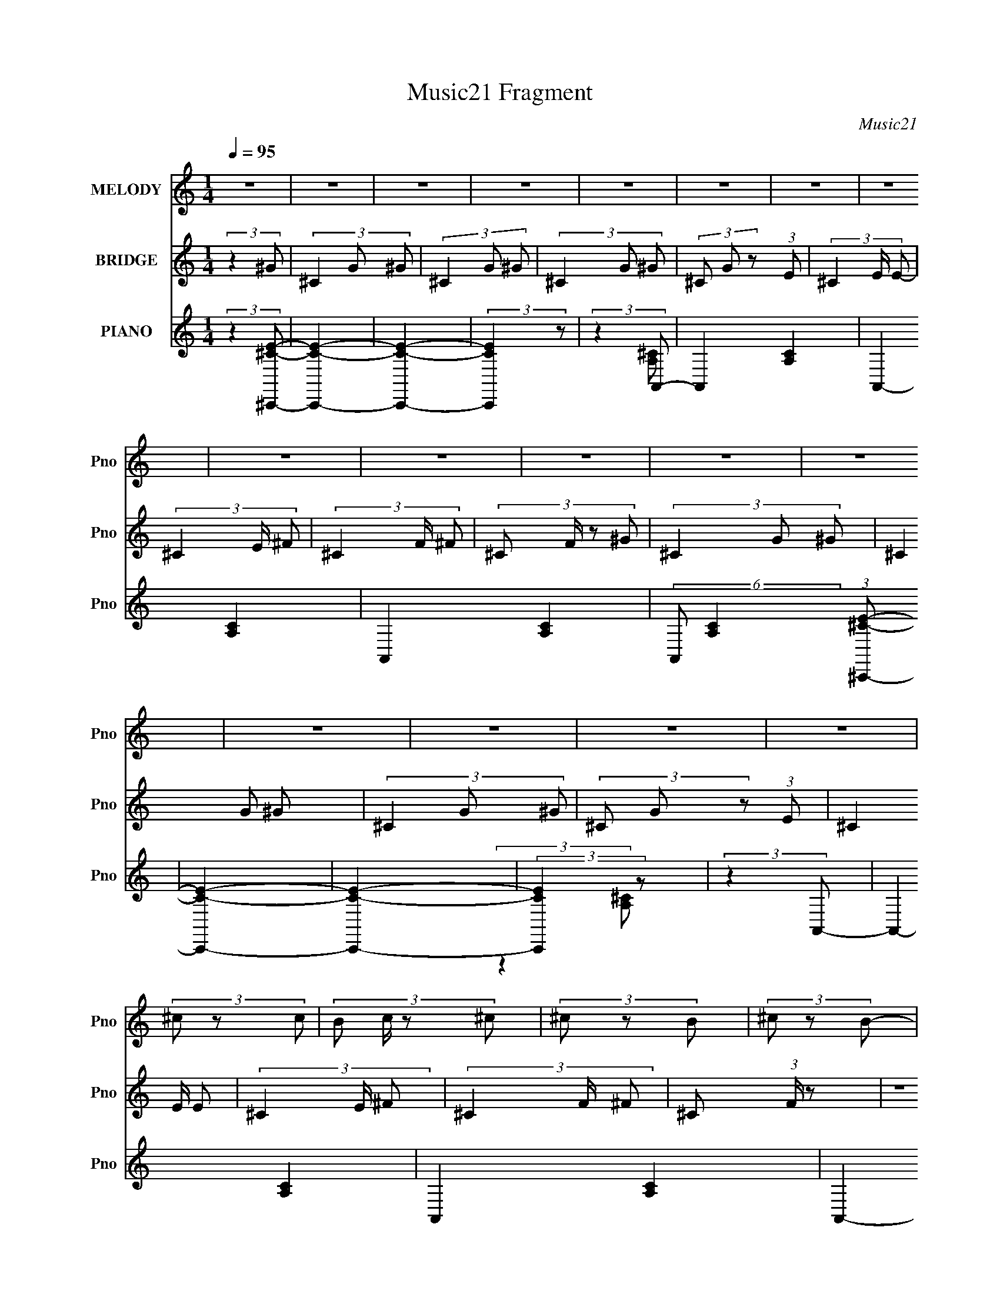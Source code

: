 X:1
T:Music21 Fragment
C:Music21
%%score ( 1 2 ) ( 3 4 ) ( 5 6 7 8 )
L:1/8
Q:1/4=95
M:1/4
I:linebreak $
K:none
V:1 treble nm="MELODY" snm="Pno"
V:2 treble 
L:1/4
V:3 treble nm="BRIDGE" snm="Pno"
V:4 treble 
L:1/4
V:5 treble nm="PIANO" snm="Pno"
V:6 treble 
V:7 treble 
L:1/4
V:8 treble 
L:1/4
V:1
 z2 | z2 | z2 | z2 | z2 | z2 | z2 | z2 | z2 | z2 | z2 | z2 | z2 | z2 | z2 | z2 | z2 | (3^c z c- | %18
 (3:2:4B c/ z ^c | (3^c z B | (3^c z B- | B2- | B2- | (3:2:2B2 z | z2 | (3^c z c | (3^c z e | %27
 (3_e z ^c | (3B z ^G- | G2- | G2- | G2 | z2 | (3^f z f- | (3fB^f | (3^f z B | (3^c z e | ^c2- | %38
 c2 | z2 | z2 | (3^f z f | (3B z B | (3^G z B | ^c2- | c2- | c3/2 z/ | z2 | z2 | (3^c z c- | %50
 (3cB^c | (3^c z B | (3^c z B- | B2- | B2 | z2 | z2 | (3^c z c | (3^c z e | (3_e z ^c | (3B z ^G- | %61
 G2- | G2- | G2 | z2 | (3^f z f | (3B z ^f | (3^f z B | (3^c z ^g | (3e z ^c | (3e z ^c- | c2- | %72
 (3:2:2c2 z | (3^f z f | (3B z B | (3^G z B | ^c2- | c2- | c2- | c/ z3/2 | z2 | (3e z ^f | %82
 (3:2:2e z _e/ (3:2:1z/4 | (3_e^cB | ^c2- | c2- | c2- | c2- | c/ z3/2 | (3e z ^f | (3e z [_e=e] | %91
 (3_e^cB | ^G2- | G2- | G2- | G2- | G/ z3/2 | (3^GAB- | (3:2:4^c B/ z _e | (3_e^cB | A2- | %101
 (3:2:2A z2 | z2 | (3:2:2z2 ^c | (3e z _e | B3/2 z/ | A3/2 z/ | (3^G z ^F | (3A z ^G- | G2- | G2- | %111
 (12:11:2G2 z/4 | z2 | (3e z ^f | (3e z e | (3_e^cB | ^c2- | c2- | c2- | c2- | c/ z3/2 | (3e z ^f | %122
 (3e z e | (3_e^cB | ^G2- | G2- | G2- | G2- | G/ z3/2 | (3^GAB- | (3:2:4^c B/ z _e | (3_e^cB | %132
 A2- | A/ z3/2 | z2 | (3^C z ^c | (3BA^G- | G2- | G2- | (3:2:2G2 z | (3A z ^F- | F2- | F2- | F2- | %144
 (3:2:2F2 z | z2 | z2 | z2 | z2 | z2 | z2 | z2 | z2 | z2 | z2 | z2 | z2 | z2 | z2 | z2 | z2 | z2 | %162
 z2 | z2 | z2 | z2 | z2 | z2 | z2 | z2 | z2 | z2 | z2 | z2 | z2 | z2 | z2 | (3e z e- | %178
 (3:2:4e e/ z e | (3e z _e | (3^c z B- | B2- | B2 | z2 | z2 | (3e z e | (3e z ^f | (3e z _e | %188
 (3B z ^G- | G2- | G2- | G2 | z2 | (3^f z f | (3B z ^f | (3^f z B | (3^c z ^g | (3e z ^c | %198
 (3e z ^c- | c2- | (3:2:2c2 z | (3^f z f | (3B z B | (3^G z B | ^c2- | c2- | c2- | c/ z3/2 | z2 | %209
 (3e z ^f | (3e z e | (3_e^cB | ^c2- | c2- | c2- | c2- | c/ z3/2 | (3e z ^f | (3e z e | (3_e^cB | %220
 ^G2- | G2- | G2- | G2- | G/ z3/2 | (3^GAB- | (3:2:4^c B/ z _e | (3_e^cB | A2- | (3:2:2A z2 | z2 | %231
 (3:2:2z2 ^c | (3e z _e | B3/2 z/ | A3/2 z/ | (3^G z ^F | (3A z ^G- | G2- | G2- | (12:11:2G2 z/4 | %240
 z2 | (3e z ^f | (3e z e | (3_e^cB | ^c2- | c2- | c2- | c2- | c/ z3/2 | (3e z ^f | (3e z e | %251
 (3_e^cB | ^G2- | G2- | G2- | G2- | G/ z3/2 | (3^GAB- | (3:2:4^c B/ z _e | (3_e^cB | A2- | %261
 A/ z3/2 | z2 | (3^C z ^c | (3BA^G- | G2- | G2- | (3:2:2G2 z | (3A z ^F- | F2- | F2- | F2- | %272
 (3:2:2F2 z | (3e z e- | (3:2:4e e/ z e | (3e z _e | (3^c z B- | B2- | B2 | z2 | z2 | (3e z e | %282
 (3e z ^f | (3e z _e | (3B z ^G- | G2- | G2- | G2 | z2 | (3^f z f | (3B z ^f | (3^f z B | %292
 (3^c z ^g | (3e z ^c | (3e z ^c- | c2- | (3:2:2c2 z | (3^f z f | (3B z B | (3^G z B | ^c2- | c2- | %302
 c2- | c/ z3/2 | z2 | (3e z e- | (3:2:4e e/ z e | (3e z _e | (3^c z B- | B2- | B2 | z2 | z2 | %313
 (3e z e | (3e z ^f | (3e z _e | (3B z ^G- | G2- | G2- | G2 | z2 | (3^f z f | (3B z ^f | (3^f z B | %324
 (3^c z ^g | (3e z ^c | (3e z ^c- | c2- | (3:2:2c2 z | (3^f z f | (3B z B | (3^G z B | ^c2- | c2- | %334
 c2- | c/ z3/2 | z2 | (3e z e- | (3:2:4e e/ z e | (3e z _e | (3^c z B- | B2- | B2 | z2 | z2 | %345
 (3e z e | (3e z ^f | (3e z _e | (3B z ^G- | G2- | G2- | G2 | z2 | (3^f z f | (3B z ^f | (3^f z B | %356
 (3^c z ^g | (3e z ^c | (3e z ^c- | c2- | (3:2:2c2 z | (3^f z f | (3B z B | (3^G z B | ^c2- | c2- | %366
 c2- | c/ z3/2 | z2 | (3e z e- | (3:2:4e e/ z e | (3e z _e | (3^c z B- | B2- | B2 | z2 | z2 | %377
 (3e z e | (3e z ^f | (3e z _e | (3B z ^G- | G2- | G2- | G2 | z2 | (3^f z f | (3B z ^f | (3^f z B | %388
 (3^c z ^g | (3e z ^c | (3e z ^c- | c2- | (3:2:2c2 z | (3^f z f | (3B z B | (3^G z B | ^c2- | c2- | %398
 c2- | c/ z3/2 |] %400
V:2
 x | x | x | x | x | x | x | x | x | x | x | x | x | x | x | x | x | x | x7/6 | x | x | x | x | x | %24
 x | x | x | x | x | x | x | x | x | x | x | x | x | x | x | x | x | x | x | x | x | x | x | x | %48
 x | x | x | x | x | x | x | x | x | x | x | x | x | x | x | x | x | x | x | x | x | x | x | x | %72
 x | x | x | x | x | x | x | x | x | x | z3/4 e/4 | x | x | x | x | x | x | x | x | x | x | x | x | %95
 x | x | x | z3/4 e/4 x/6 | x | x | x | x | x | x | x | x | x | x | x | x | x | x | x | x | x | x | %117
 x | x | x | x | x | x | x | x | x | x | x | x | x | z3/4 e/4 x/6 | x | x | x | x | x | x | x | x | %139
 x | x | x | x | x | x | x | x | x | x | x | x | x | x | x | x | x | x | x | x | x | x | x | x | %163
 x | x | x | x | x | x | x | x | x | x | x | x | x | x | x | x7/6 | x | x | x | x | x | x | x | x | %187
 x | x | x | x | x | x | x | x | x | x | x | x | x | x | x | x | x | x | x | x | x | x | x | x | %211
 x | x | x | x | x | x | x | x | x | x | x | x | x | x | x | z3/4 e/4 x/6 | x | x | x | x | x | x | %233
 x | x | x | x | x | x | x | x | x | x | x | x | x | x | x | x | x | x | x | x | x | x | x | x | %257
 x | z3/4 e/4 x/6 | x | x | x | x | x | x | x | x | x | x | x | x | x | x | x | x7/6 | x | x | x | %278
 x | x | x | x | x | x | x | x | x | x | x | x | x | x | x | x | x | x | x | x | x | x | x | x | %302
 x | x | x | x | x7/6 | x | x | x | x | x | x | x | x | x | x | x | x | x | x | x | x | x | x | x | %326
 x | x | x | x | x | x | x | x | x | x | x | x | x7/6 | x | x | x | x | x | x | x | x | x | x | x | %350
 x | x | x | x | x | x | x | x | x | x | x | x | x | x | x | x | x | x | x | x | x7/6 | x | x | x | %374
 x | x | x | x | x | x | x | x | x | x | x | x | x | x | x | x | x | x | x | x | x | x | x | x | %398
 x | x |] %400
V:3
 (3:2:2z2 ^G- | (3^C2 G ^G- | (3^C2 G ^G- | (3^C2 G ^G- | (3^C G z (3:2:1E- | (3^C2 E/ E- | %6
 (3^C2 E/ ^F- | (3^C2 F/ ^F- | (3:2:4^C F/ z ^G- | (3^C2 G ^G- | (3^C2 G ^G- | (3^C2 G ^G- | %12
 (3^C G z (3:2:1E- | (3^C2 E/ E- | (3^C2 E/ ^F- | (3^C2 F/ ^F- | ^C (3:2:1F/ z | z2 | z2 | z2 | %20
 (3:2:2z2 ^G- | (3B,2 G ^G- | (3B,2 G ^G- | (3B,2 G ^G- | B, (6:5:1G z | (3:2:2E2 A- | (3E2 A A- | %27
 (3E2 A A- | E (6:5:1A z | (3:2:2E2 ^G- | (3E2 G ^G- | (3E2 G ^G- | (3E2 G2 ^F- | (3B,2 F/ ^F- | %34
 (3B,2 F/ ^F- | (3B,2 F/ ^F- | (3B, F z (3:2:1^G- | (3^C2 G/ ^G- | (3^C2 G ^G- | (3^C2 G ^G- | %40
 (3^C G z (3:2:1^F- | (3B,2 F/ ^F- | (3B,2 F ^F- | (3B,2 F ^F- | (3B, F z (3:2:1^G- | %45
 (3:2:4^C G/ z ^G- | (3^C2 G/ ^G- | (3^C2 G/ ^G- | (3^C G z (3:2:1z | z2 | z2 | z2 | (3:2:2z2 ^G- | %53
 (3B,2 G [^G^g]- | (3[B,b]2 [Gg]/ [^G^g]- | (3:2:1[GgB,]/ (3:2:2B,3/2 ^G- | B, (6:5:2G e z | %57
 (3:2:2E2 A- | (3E2 A A- | (3E2 A A- | E (6:5:1A z | (3:2:2[EB]2 [^G^g]- | (3[E^f]2 [Gg]/ ^G- | %63
 (3[GE] [Eg] [g^G-] | (3:2:2[GEe]2 [f^F-]/ (3:2:1^F/- | (3:2:2B,2 F/ f2- (3:2:1^F- | %66
 (3:2:4B,2 f2 F/ ^F- | (3B,2 F/ ^F- | (3B, F z (3:2:1^G- | (3^C2 G/ ^G- | (3^C2 G ^G- | %71
 (3^C2 G ^G- | (3^C G z (3:2:1^F- | (3B,2 F/ ^F- | (3B,2 F ^F- | (3B,2 F ^F- | (3B, F z (3:2:1^G- | %77
 (3:2:4^C G/ z ^G- | (3^C2 G/ ^G- | (3^C2 G/ ^G- | (3^C G z (3:2:1[B_e]- | (12:11:2[Be]2 z/4 | z2 | %83
 z2 | (3:2:2z2 ^C- | (3A,2 C/ ^C- | (3A,2 C/ ^C- | (3A,2 C ^C- | (3A,2 C _E- | (3B,2 E/ _E- | %90
 (3B,2 E/ _E- | (3B,2 E _E- | (3B,2 E/ E- | (3B,2 E/ E- | (3B,2 E/ E- | (3B,2 E/ E- | (3B,2 E/ E- | %97
 (3^C2 E/ E- | ^C (3:2:1E/ z | (3:2:2^C2 E- | (3^C2 E/ ^F- | (3^C2 F/ ^F- | (3^C2 F ^F- | %103
 (3^C2 F/ ^F- | (3^C2 F _E- | (3B,2 E _E- | (3B,2 E/ _E- | (3B,2 E/ _E- | (3B,2 E/ [B,E] | %109
 (3:2:2[B,E]EB,/ (3:2:1z/4 | (3[B,E][B,E] z/4 [B,E]/ | (3:2:2[B,E][B,E][B,E]/ (3:2:1z/4 | %112
 (3[B,E] z _E- | (3B,2 E/ _E- | (3B,2 E/ _E- | B,3/2 (3:2:1E/ z/ | (3:2:2z2 ^C- | (3A,2 C/ ^C- | %118
 (3A,2 C/ ^C- | (3A,2 C ^C- | (3A,2 C _E- | (3B,2 E/ _E- | (3B,2 E/ _E- | (3B,2 E _E- | %124
 (3B,2 E/ E- | (3B,2 E/ E- | (3B,2 E/ E- | (3B,2 E/ E- | (3B,2 E/ E- | (3^C2 E/ E- | %130
 ^C (3:2:1E/ z | (3:2:2^C2 E- | (3^C2 E/ ^F- | (3^C2 F/ ^F- | (3^C2 F ^F- | (3^C2 F/ ^F- | %136
 (3^C2 F E- | (3B,2 E E- | (3B,2 E/ E- | (3:2:4B, E/ z _E- | (3:2:2E2 [B,_E]- | [B,E]2- | [B,E]2- | %143
 [B,E]2- | (6:5:2[B,E] z2 | e3/2 z/ | (3e z e- | (6:5:2e _e2 | (3^c z B- | B2- | B2- | B2- | %152
 (6:5:2B z2 | (3e z e | (3e z ^f | (3e z _e | (3^c z ^G- | G2- | G2- | G2- | (6:5:2G z2 | %161
 (3^f z f | (3^f z ^g- | (3a2 g/ ^g- | (3^f2 g/ ^g- | g2- | g2- | g2- | (6:5:2g z2 | (3^f z f | %170
 (3^f z a | (3^g z ^f- | ^c'2- (3:2:1f/ | c'2- | c'2- | c'2- | (3:2:2c' z2 | z2 | z2 | z2 | %180
 (3:2:2z2 ^G- | (3B,2 G [^G^g]- | (3[B,b]2 [Gg]/ [^G^g]- | (3:2:1[GgB,]/ (3:2:2B,3/2 ^G- | %184
 B, (6:5:2G e z | (3:2:2E2 A- | (3E2 A A- | (3E2 A A- | E (6:5:1A z | (3:2:2[EB]2 [^G^g]- | %190
 (3[E^f]2 [Gg]/ ^G- | (3[GE] [Eg] [g^G-] | (3:2:2[GEe]2 [f^F-]/ (3:2:1^F/- | %193
 (3:2:2B,2 F/ f2- (3:2:1^F- | (3:2:4B,2 f2 F/ ^F- | (3B,2 F/ ^F- | (3B, F z (3:2:1^G- | %197
 (3^C2 G/ ^G- | (3^C2 G ^G- | (3^C2 G ^G- | (3^C G z (3:2:1^F- | (3B,2 F/ ^F- | (3B,2 F ^F- | %203
 (3B,2 F ^F- | (3B, F z (3:2:1^G- | (3:2:4^C G/ z ^G- | (3^C2 G/ ^G- | (3^C2 G/ ^G- | %208
 (3^C G z (3:2:1[B_e]- | (12:11:2[Be]2 z/4 | z2 | z2 | (3:2:2z2 ^C- | (3A,2 C/ ^C- | %214
 (3[CA,]/ [A,E]3/2 [E^C-]/ (3:2:1^C/- | (3[CA,] [A,G] [G^C-] | (3:2:1[CA,] (3:2:2A, _E- | %217
 (3:2:2B,2 E/ F/ (3:2:1_E- | (3B,2 E/ _E- | (3B,2 E _E- | (3B,2 E/ E- | (3B,2 E/ E- | %222
 (3:2:1[EB,]/ (3:2:2B,3/2 E- | (3:2:2[EB,]/ [B,G]3/2 [E^G]/ (3:2:1z/4 | B, (3:2:2z/ E- | %225
 (3:2:2^C2 E/ G2- (3:2:1E- | (3:2:4^C2 G2 E/ E- | (3^C2 E/ E- | (3^C2 E/ ^F- | (3^C2 F/ ^F- | %230
 (3:2:1[F^CA] (3:2:2[^CA] ^F- | (3:2:4^C2 F/ c [^F^c]- | (3:2:1[Fc^C]/ (3:2:2^C3/2 _E- | %233
 (3:2:2B,2 E B2- (3:2:1_E- | (3:2:1B,2 B2- (3:2:2E/ _E- | (3:2:1B,2 B2- (3:2:2E/ _E- | %236
 (3:2:4B,2 B E/ [B,E] | (3:2:2[B,E]EB,/ (3:2:1z/4 | (3[B,E][B,E] z/4 [B,E]/ | %239
 (3:2:2[B,E][B,E][B,E]/ (3:2:1z/4 | (3[B,E] z _E- | (3B,2 E/ _E- | (3B,2 E/ _E- | %243
 B,3/2 (3:2:1E/ z/ | (3:2:2z2 ^C- | (3A,2 C/ ^C- | (3A,2 C/ ^C- | (3A,2 C ^C- | (3A,2 C _E- | %249
 (3B,2 E/ _E- | (3B,2 E/ _E- | (3B,2 E _E- | (3B,2 E/ E- | (3B,2 E/ E- | (3B,2 E/ E- | %255
 (3B,2 E/ E- | (3B,2 E/ E- | (3^C2 E/ E- | (3^C2 E/ E- | (3^C2 E/ E- | (3^C2 E/ ^F- | %261
 (3^C2 F/ ^F- | (3^C2 F ^F- | (3^C2 F/ ^F- | (3^C2 F _E- | (3B,2 E _E- | (3B,2 E/ _E- | %267
 (3:2:4B, E/ z _E- | (3:2:2E2 [B,_E]- | [B,E]2- | [B,E]2- | [B,E]2- | (6:5:2[B,E] z2 | z2 | z2 | %275
 z2 | (3:2:2z2 ^G- | (3B,2 G [^G^g]- | (3[B,b]2 [Gg]/ [^G^g]- | (3:2:1[GgB,]/ (3:2:2B,3/2 ^G- | %280
 B, (6:5:2G e z | (3:2:2E2 A- | (3E2 A A- | (3E2 A A- | E (6:5:1A z | (3:2:2[EB]2 [^G^g]- | %286
 (3[E^f]2 [Gg]/ ^G- | (3[GE] [Eg] [g^G-] | (3:2:2[GEe]2 [f^F-]/ (3:2:1^F/- | %289
 (3:2:2B,2 F/ f2- (3:2:1^F- | (3:2:4B,2 f2 F/ ^F- | (3B,2 F/ ^F- | (3B, F z (3:2:1^G- | %293
 (3^C2 G/ ^G- | (3^C2 G ^G- | (3^C2 G ^G- | (3^C G z (3:2:1^F- | (3B,2 F/ ^F- | (3B,2 F ^F- | %299
 (3B,2 F ^F- | (3B, F z (3:2:1^G- | (3:2:4^C G/ z ^G- | (3^C2 G/ ^G- | (3^C2 G/ ^G- | %304
 (3^C G z (3:2:1A- | (3E2 A A- | (3E2 A/ A- | (3E2 A A- | (3:2:4E A/ z ^G- | %309
 (3:2:1[GB,] (3:2:2B, [^G^g]- | (3[B,b]2 [Gg]/ [^G^g]- | (3:2:1[GgB,]/ (3:2:2B,3/2 ^G- | %312
 B, (6:5:2G e z | (3:2:2E2 A- | (3E2 A A- | (3E2 A A- | E (6:5:1A z | (3:2:2[EB]2 [^G^g]- | %318
 (3[E^f]2 [Gg]/ ^G- | (3[GE] [Eg] [g^G-] | (3:2:2[GEe]2 [f^F-]/ (3:2:1^F/- | %321
 (3:2:2B,2 F/ f2- (3:2:1^F- | (3:2:4B,2 f2 F/ ^F- | (3B,2 F/ ^F- | (3B, F z (3:2:1^G- | %325
 (3^C2 G/ ^G- | (3^C2 G ^G- | (3^C2 G ^G- | (3^C G z (3:2:1^F- | (3B,2 F/ ^F- | (3B,2 F ^F- | %331
 (3B,2 F ^F- | (3B, F z (3:2:1^G- | (3:2:4^C G/ z ^G- | (3^C2 G/ ^G- | (3^C2 G/ ^G- | %336
 (3^C G z (3:2:1[B_e]- | (12:11:2[Be]2 z/4 | z2 | z2 | (3:2:2z2 [^GB] | %341
 (3:2:2[^GB] z [GB]/ (3:2:1z/4 | (3:2:2[GB]/4 z/ (3:2:2z/4 [^GB] (3:2:1z/4 [GB]/ | %343
 (3[^GB][GB][GB] | (3[^GB][GB][EA]- | [EA]2- | (3:2:2[EA]2 z | z2 | (3:2:2z2 [^GB] | %349
 (3:2:2[^GB] z [GB]/ (3:2:1z/4 | (3:2:2[GB]/4 z/ (3:2:2z/4 [^GB] (3:2:1z/4 [GB]/ | %351
 (3[^GB][GB][GB] | (3[^GB][GB][^FB]- | [FB]2- | (3:2:2[FB]2 z | z2 | (3:2:2z2 ^c | %357
 (3:2:2^c z B/ (3:2:1z/4 | (3^cBc | (3:2:2^c z B/ (3:2:1z/4 | (3^cBB- | B2- | (6:5:2B z2 | z2 | %364
 (3:2:2z2 ^c | (3:2:2^c z B/ (3:2:1z/4 | c/ (3:2:2z/4 e/-e- | %367
 (3:2:1[e^c]/4 (3:2:2^c3/4 z B/ (3:2:1z/4 | c (3:2:2z/ [EA] | (3[EA] z [EA] | (3[EA][EA][EA] | %371
 (3[EA] z [EA]- | (6:5:1[EA] z/ (3:2:1[^GB] | (3:2:2[^GB] z [GB]/ (3:2:1z/4 | %374
 (3:2:2[GB]/4 z/ (3:2:2z/4 [^GB] (3:2:1z/4 [GB]/ | (3[^GB][GB][GB] | (3[^GB][GB][EA]- | [EA]2- | %378
 (3:2:2[EA]2 z | z2 | (3:2:2z2 [^GB] | (3:2:2[^GB] z [GB]/ (3:2:1z/4 | %382
 (3:2:2[GB]/4 z/ (3:2:2z/4 [^GB] (3:2:1z/4 [GB]/ | (3[^GB][GB][GB] | (3[^GB][GB][^FB]- | [FB]2- | %386
 (3:2:2[FB]2 z | z2 | (3:2:2z2 ^c | (3:2:2^c z B/ (3:2:1z/4 | (3^cBc | (3:2:2^c z B/ (3:2:1z/4 | %392
 (3^cBB- | B2- | (6:5:2B z2 | z2 | (3:2:2z2 ^c | (3:2:2^c z B/ (3:2:1z/4 | c/ (3:2:2z/4 e/-e- | %399
 (3:2:1[e^c]/4 (3:2:2^c3/4 z B/ (3:2:1z/4 | c (3:2:2z/ [B_e]- | [Be]2 |] %402
V:4
 x | x4/3 | x4/3 | x4/3 | x4/3 | x7/6 | x7/6 | x7/6 | x7/6 | x4/3 | x4/3 | x4/3 | x4/3 | x7/6 | %14
 x7/6 | x7/6 | x7/6 | x | x | x | x | x4/3 | x4/3 | x4/3 | x17/12 | x | x4/3 | x4/3 | x17/12 | x | %30
 x4/3 | x4/3 | x5/3 | x7/6 | x7/6 | x7/6 | x4/3 | x7/6 | x4/3 | x4/3 | x4/3 | x7/6 | x4/3 | x4/3 | %44
 x4/3 | x7/6 | x7/6 | x7/6 | x4/3 | x | x | x | x | (3z/ ^f/ z/ x/3 | x7/6 | e- | x7/4 | x | x4/3 | %59
 x4/3 | x17/12 | x | (3:2:2z ^g/- x/6 | (3:2:2z ^f/- | (3:2:2z ^f/- | x13/6 | x11/6 | x7/6 | x4/3 | %69
 x7/6 | x4/3 | x4/3 | x4/3 | x7/6 | x4/3 | x4/3 | x4/3 | x7/6 | x7/6 | x7/6 | x4/3 | x | x | x | %84
 x | x7/6 | x7/6 | x4/3 | x4/3 | x7/6 | x7/6 | x4/3 | x7/6 | x7/6 | x7/6 | x7/6 | x7/6 | x7/6 | %98
 x7/6 | x | x7/6 | x7/6 | x4/3 | x7/6 | x4/3 | x4/3 | x7/6 | x7/6 | x7/6 | z3/4 [B,E]/4 | x | %111
 z3/4 [B,E]/4 | x | x7/6 | x7/6 | x7/6 | x | x7/6 | x7/6 | x4/3 | x4/3 | x7/6 | x7/6 | x4/3 | %124
 x7/6 | x7/6 | x7/6 | x7/6 | x7/6 | x7/6 | x7/6 | x | x7/6 | x7/6 | x4/3 | x7/6 | x4/3 | x4/3 | %138
 x7/6 | x7/6 | x | x | x | x | x | x | x | x13/12 | x | x | x | x | x | x | x | x | x | x | x | x | %160
 x | x | x | x7/6 | x7/6 | x | x | x | x | x | x | x | x7/6 | x | x | x | x | x | x | x | x | %181
 (3z/ ^f/ z/ x/3 | x7/6 | e- | x7/4 | x | x4/3 | x4/3 | x17/12 | x | (3:2:2z ^g/- x/6 | %191
 (3:2:2z ^f/- | (3:2:2z ^f/- | x13/6 | x11/6 | x7/6 | x4/3 | x7/6 | x4/3 | x4/3 | x4/3 | x7/6 | %202
 x4/3 | x4/3 | x4/3 | x7/6 | x7/6 | x7/6 | x4/3 | x | x | x | x | (3:2:2z E/- x/6 | (3:2:2z ^G/- | %215
 (3:2:2z E/ | ^F- | x17/12 | x7/6 | x4/3 | x7/6 | x7/6 | (3:2:2z ^G/- | z3/4 A/4 | (3^G/^F/G/- | %225
 x13/6 | x25/12 | x7/6 | x7/6 | x7/6 | (3:2:2z ^c/- | x19/12 | B- | x7/3 | x13/6 | x13/6 | x3/2 | %237
 z3/4 [B,E]/4 | x | z3/4 [B,E]/4 | x | x7/6 | x7/6 | x7/6 | x | x7/6 | x7/6 | x4/3 | x4/3 | x7/6 | %250
 x7/6 | x4/3 | x7/6 | x7/6 | x7/6 | x7/6 | x7/6 | x7/6 | x7/6 | x7/6 | x7/6 | x7/6 | x4/3 | x7/6 | %264
 x4/3 | x4/3 | x7/6 | x7/6 | x | x | x | x | x | x | x | x | x | (3z/ ^f/ z/ x/3 | x7/6 | e- | %280
 x7/4 | x | x4/3 | x4/3 | x17/12 | x | (3:2:2z ^g/- x/6 | (3:2:2z ^f/- | (3:2:2z ^f/- | x13/6 | %290
 x11/6 | x7/6 | x4/3 | x7/6 | x4/3 | x4/3 | x4/3 | x7/6 | x4/3 | x4/3 | x4/3 | x7/6 | x7/6 | x7/6 | %304
 x4/3 | x4/3 | x7/6 | x4/3 | x7/6 | (3z/ ^f/ z/ | x7/6 | e- | x7/4 | x | x4/3 | x4/3 | x17/12 | x | %318
 (3:2:2z ^g/- x/6 | (3:2:2z ^f/- | (3:2:2z ^f/- | x13/6 | x11/6 | x7/6 | x4/3 | x7/6 | x4/3 | %327
 x4/3 | x4/3 | x7/6 | x4/3 | x4/3 | x4/3 | x7/6 | x7/6 | x7/6 | x4/3 | x | x | x | x | %341
 z3/4 [^GB]/4- | x | x | x | x | x | x | x | z3/4 [^GB]/4- | x | x | x | x | x | x | x | %357
 z3/4 ^c/4 | x | z3/4 ^c/4 | x | x | x | x | x | z3/4 ^c/4- | x | z3/4 ^c/4- | x | x | x | x | x | %373
 z3/4 [^GB]/4- | x | x | x | x | x | x | x | z3/4 [^GB]/4- | x | x | x | x | x | x | x | %389
 z3/4 ^c/4 | x | z3/4 ^c/4 | x | x | x | x | x | z3/4 ^c/4- | x | z3/4 ^c/4- | x | x |] %402
V:5
 (3:2:2z2 [^C,,^CE]- | [C,,CE]2- | [C,,CE]2- | (3:2:2[C,,CE]2 z | (3:2:2z2 A,,- | A,,2- [A,C]2- | %6
 A,,2- [A,C]2- | A,,2- [A,C]2- | (6:5:2A,, [A,C]2 (3:2:1[^C,,^CE]- | [C,,CE]2- | [C,,CE]2- | %11
 (3:2:2[C,,CE]2 z | (3:2:2z2 A,,- | A,,2- [A,C]2- | A,,2- [A,C]2- | A,,2- [A,C]2- | %16
 (3:2:2A,, [A,CA,^CE-A-E-A-]2 | [EA]2- A,,2- | [EA]2- A,,2- | [EA]2- A,,3/2 | %20
 (6:5:1[EA] x/ (3:2:1E,- | [E,B,]6 (3:2:1[EG] | (3:2:4B, [EGB]/ [E^G] B,- | %23
 (3:2:2E B,2 (3:2:1[E^G] | (3E z A,,- | (3:2:1E,2 A,,2- (3:2:1[A,^CE] | %26
 (3:2:1E, A,,2- (3:2:2[A,^CE] E,- | (12:7:2[A,,A,A,]4 E,2 | (3:2:2A, [CE]2 (12:11:2A2 E,- | %29
 (3:2:1B,2 E,2- (3:2:1[E^GB] | (3:2:1B, E,2- (3:2:2E B,- | [E,EE]2 (12:11:1B,2 | %32
 (3:2:1[GBE]/ (3E/ z B,,- | B,,2- (3:2:2B,2 [B,_E^F] | (6:5:2B,, [B,_E^F] (3:2:1^F,- | %35
 (6:5:1[F,B,_E^FB] [B,_E^FB]2/3 z/ | (3B, z ^C,- | (24:17:2[C,^G,]4 [CEG]/ | (3^G,^C[CE^G] | %39
 (3:2:2^C2 z | (3^C z B,,- | (3:2:2B, B,,2 (3[B,E] F [B,_E^F] | (3z B,[B,_E^FB]- | %43
 ^F,3/2 (3:2:1[B,EFB]/ z/ | (3:2:2z2 [^C,,^C] | (3^C [EG] z (3:2:1[CE^G]- | %46
 (3:2:4^G, [CEG]/ ^C [CE^G]- | (6:5:1[CEG^C,] ^C,7/6 | (3:2:1[CEG^G,]2 (3:2:1A,,- | %49
 (12:11:2[A,,E,A,-^C-E-]8 [A,E] | (3:2:1[A,CE]/ E,/ (3:2:2z/4 A,/- (3:2:2A,/ [A,^CE]- | %51
 (3E,2 [A,CE] [A,^CE]- | (3:2:1[A,CEE,]2 (3:2:1[E,,E,]- | [E,,E,B,]6 (3:2:1[EG] | %54
 (3:2:4B, [EGB]/ [E^G] B,- | (3:2:2E B,2 (3:2:1[E^G] | (3E z A,,- | (3:2:1E,2 A,,2- (3:2:1[A,^CE] | %58
 (3:2:1E, A,,2- (3:2:2[A,^CE] E,- | (12:7:2[A,,A,A,]4 E,2 | (3:2:2A, [CE]2 (12:11:2A2 E,- | %61
 (3:2:1B,2 E,2- (3:2:1[E^GB] | (3:2:1B, E,2- (3:2:2E B,- | [E,EE]2 (12:11:1B,2 | %64
 (3:2:1[GBE]/ (3E/ z B,,- | B,,2- (3:2:2B,2 [B,_E^F] | (3B,,2 [B,_E^F] ^F,- | %67
 (6:5:1[F,B,_E^FB] [B,_E^FB]2/3 z/ | (3B, z ^C,,- | (48:35:2[C,,^G,]8 C,4 (3:2:1[CEG]/ | %70
 (3^G,^C[CE^G] | (3:2:2^C2 z | (3^C z B,,- | (3:2:2B, B,,2 (3[B,E] F [B,_E^F] | (3z B,[B,_E^FB]- | %75
 ^F,3/2 (3:2:1[B,EFB]/ z/ | (3:2:2z2 [^C,,^C] | (3:2:1^C C,2- (3:2:2[EG] [CE^G]- | %78
 (3:2:2^G, C,2 (3:2:2[CEG]/ ^C (3:2:1[CE^G]- | (6:5:1[CEG^C,] ^C,7/6 | %80
 (3:2:2^G, [CEG]2 (3:2:1[B,,B,_E^FB]- | [B,,B,EFB]2- | [B,,B,EFB]2- | [B,,B,EFB]2- | %84
 (6:5:1[B,,B,EFB] x/ (3:2:1A,,- | [A,,E,-]6 (3:2:1[A,CE]/ | (3:2:2A, E,2 (3:2:2[CE] [^CEA]- | %87
 (3:2:1[CEAE,]/ E,7/6 z/ | (3[EA,,A,]/ [A,,A,A]/ A3/5 x/6 (3:2:1B,,- | %89
 (3:2:1B, B,,2- (3:2:2E [_E^F]- | (3:2:2[B,,^F,]4 [EF] | (6:5:1[EFB,] x/ (3:2:1[B,,B,] | %92
 (3B,2 [EF] E,,- | (3:2:1E, E,,2- (3:2:1[^G,B,]- | (3:2:1E, E,,2- (3:2:2[G,B,]/ [^G,B,E]- | %95
 (12:11:2[E,,B,,]2 [G,B,E] | (3E,, z ^C,,- | (3:2:2[C,,^G,,-]8 [CG] | %98
 [G,,^CC-E-]3/2(3:2:2[C-E-CEG]3/4 (1:1:1[CEG]/4 | (3[CE^G,,]/ [^G,,G]3/2 ^C | %100
 (3^C [EG] z (3:2:1^F,,- | (3:2:1^F, F,,2- (3:2:1[F,A,^C] | (6:5:1[F,,^C,-]4 | %103
 [C,^F,] (3:2:1[A,CF,] (3:2:1F,/ | (3:2:1[A,C^F,]/ (3^F,/ z B,,- | [B,,B,B,^F]2 (3:2:1[B,E]/ | %106
 (3:2:1E (3:2:2B,B, | (3B, [EF] z (3:2:1[^F,B,_E^F]- | (3:2:1[F,B,EFB,]/ (3B,/ z E,,- | %109
 (3:2:1B, E,,2- (3:2:2E [B,E^G]- | [E,,B,B,]4 (3:2:1[B,EG] | (3:2:1[EGB,] (3:2:2z B, | %112
 (3:2:1[EGB,] (3:2:2z B,,- | (6:5:2[B,,B,B,]4 [B,E] (3:2:1F | (6:5:2[EF] B, (3:2:1[B,_E^F]- | %115
 (3:2:1[B,EF^F,] ^F,5/6 z/ | (3:2:1[EFB,]2 (3:2:1A,,- | [A,,E,-]6 (3:2:1[A,CE]/ | %118
 (3:2:2A, E,2 (3:2:2[CE] [^CEA]- | (3:2:1[CEAE,]/ E,7/6 z/ | %120
 (3[EA,,A,]/ [A,,A,A]/ A3/5 x/6 (3:2:1B,,- | (3:2:1B, B,,2- (3:2:2E [_E^F]- | %122
 (3:2:2[B,,^F,]4 [EF] | (6:5:1[EFB,] x/ (3:2:1[B,,B,] | (3B,2 [EF] E,,- | (48:35:1[E,,E,E,]8 | %126
 (3:2:4E, [G,B,]/ z [^G,B,E]- | (3:2:1[G,B,EB,,] B,,5/6 z/ | (3E,, z ^C,,- | %129
 (3:2:2[C,,^G,,-]8 [CG] | [G,,^CC-E-]3/2(3:2:2[C-E-CEG]3/4 (1:1:1[CEG]/4 | %131
 (3[CE^G,,]/ [^G,,G]3/2 ^C | (3^C [EG] z (3:2:1^F,,- | (3:2:1^F, F,,2- (3:2:1[F,A,^C] | %134
 (6:5:1[F,,^C,-]4 | [C,^F,] (3:2:1[A,CF,] (3:2:1F,/ | (3:2:1[A,C^F,]/ (3^F,/ z E,,- | %137
 [E,,E,E,^G]2 (3:2:1[E,E]/ | (3:2:1[EE,] (3E,3/4 z/4 E, | (3E, [EGB] z (3:2:1[E,^G,E^G]- | %140
 (3:2:1[E,G,EGB,]/ (3B,/ z [^F,,^F_E]- | [F,,FE]2- B,2- F,2- | [F,,FE]2- B,2- F,2- | %143
 [F,,FE]2- (3:2:2B,/ F, | (3:2:1[F,,FEB,]/ (3:2:2B,/ [A,^C]2- | [A,C]2- (3:2:1A,,/ [EA]2- | %146
 [A,C]2 [EA]2- | (3:2:2[EA]/ z z | (3:2:2z2 E,,- | (3:2:1B,2 E,,2- (3:2:2[EG] [E^G]- | %150
 (24:23:2[E,,B,B,]4 [EG] | (6:5:1[EGB,] x/ (3:2:1B, | (3:2:1[EGB,]/ (3B,/ z A,,- | %153
 [A,,E,-]6 (6:5:1[A,CE] | (3:2:1A, E,3/2 (3:2:1[A,^CE]- | (3:2:1[A,CEE,] E,5/6 z/ | (3A,, z E,,- | %157
 (3:2:1B, E,,2- (3:2:2[EG] [E^G]- | (3:2:1B, E,,2- (3:2:2[EG]/ [E^G]- | %159
 (3:2:1B, E,,2 (3:2:2[EG]/ [E^G]- | (3:2:1[EGB,]/ (3B,/ z B,,- | (3:2:2[B,,B,B,]8 E | %162
 (3:2:4B, [EF]/ z [_E^F]- | (3B, [EF] z (3:2:1[_E^F]- | (3:2:1[EFB,,]/ (3B,,/ z ^C,- | %165
 (3:2:1^C C,2- (3:2:2[EG] [CE^G]- | (24:17:2[C,^G,]4 [CEG]/ | (3^C [EG] z (3:2:1[CE^G]- | %168
 (3:2:1[CEG^C,]/ (3^C,/ z B,,- | (48:35:2[B,,B,B,^F]8 [EF] | ^F,3/2 z/ | %171
 (3:2:2B, [EFB] z/ (3:2:1[B,_E^FB] | (3B,, z ^C,,- | C,,2- (3:2:1[CG]2 | C,,2- | (3:2:2C,,2 z | %176
 (3:2:2z2 A,,- | (12:11:2[A,,E,A,-^C-E-]8 [A,E] | %178
 (3:2:1[A,CE]/ E,/ (3:2:2z/4 A,/- (3:2:2A,/ [A,^CE]- | (3E,2 [A,CE] [A,^CE]- | %180
 (3:2:1[A,CEE,]2 (3:2:1[E,,E,]- | [E,,E,B,]6 (3:2:1[EG] | (3:2:4B, [EGB]/ [E^G] B,- | %183
 (3:2:2E B,2 (3:2:1[E^G] | (3E z A,,- | (3:2:1E,2 A,,2- (3:2:1[A,^CE] | %186
 (3:2:1E, A,,2- (3:2:2[A,^CE] E,- | (12:7:2[A,,A,A,]4 E,2 | (3:2:2A, [CE]2 (12:11:2A2 E,- | %189
 (3:2:1B,2 E,2- (3:2:1[E^GB] | (3:2:1B, E,2- (3:2:2E B,- | [E,EE]2 (12:11:1B,2 | %192
 (3:2:1[GBE]/ (3E/ z B,,- | B,,2- (3:2:2B,2 [B,_E^F] | (3B,,2 [B,_E^F] ^F,- | %195
 (6:5:1[F,B,_E^FB] [B,_E^FB]2/3 z/ | (3B, z ^C,,- | (48:35:2[C,,^G,]8 C,4 (3:2:1[CEG]/ | %198
 (3^G,^C[CE^G] | (3:2:2^C2 z | (3^C z B,,- | (3:2:2B, B,,2 (3[B,E] F [B,_E^F] | (3z B,[B,_E^FB]- | %203
 ^F,3/2 (3:2:1[B,EFB]/ z/ | (3:2:2z2 [^C,,^C] | (3:2:1^C C,2- (3:2:2[EG] [CE^G]- | %206
 (3:2:2^G, C,2 (3:2:2[CEG]/ ^C (3:2:1[CE^G]- | (6:5:1[CEG^C,] ^C,7/6 | %208
 (3:2:2^G, [CEG]2 (3:2:1[B,,B,_E^FB]- | [B,,B,EFB]2- | [B,,B,EFB]2- | [B,,B,EFB]2- | %212
 (6:5:1[B,,B,EFB] x/ (3:2:1A,,- | [A,,E,-]6 (3:2:1[A,CE]/ | (3:2:2A, E,2 (3:2:2[CE] [^CEA]- | %215
 (3:2:1[CEAE,]/ E,7/6 z/ | (3[EA,,A,]/ [A,,A,A]/ A3/5 x/6 (3:2:1B,,- | %217
 (3:2:1B, B,,2- (3:2:2E [_E^F]- | (3:2:2[B,,^F,]4 [EF] | (6:5:1[EFB,] x/ (3:2:1[B,,B,] | %220
 (3B,2 [EF] E,,- | (48:35:1[E,,E,E,]8 | (3:2:4E, [G,B,]/ z [^G,B,E]- | (3:2:1[G,B,EB,,] B,,5/6 z/ | %224
 (3E,, z ^C,,- | (3:2:2[C,,^G,,-]8 [CG] | [G,,^CC-E-]3/2(3:2:2[C-E-CEG]3/4 (1:1:1[CEG]/4 | %227
 (3[CE^G,,]/ [^G,,G]3/2 ^C | (3^C [EG] z (3:2:1^F,,- | (3:2:1^F, F,,2- (3:2:1[F,A,^C] | %230
 (6:5:1[F,,^C,-]4 | [C,^F,] (3:2:1[A,CF,] (3:2:1F,/ | (3:2:1[A,C^F,]/ (3^F,/ z B,,- | %233
 [B,,B,B,^F]2 (3:2:1[B,E]/ | (3:2:1E (3:2:2B,B, | (3B, [EFB] z (3:2:1[^F,B,_E^F]- | %236
 (3:2:1[F,B,EFB,]/ (3B,/ z E,,- | (3:2:1B, E,,2- (3:2:2E [B,E^G]- | [E,,B,B,]4 (3:2:1[B,EG] | %239
 (3:2:1[EGB,] (3:2:2z B, | (3:2:1[EGB,] (3:2:2z B,,- | (6:5:2[B,,B,B,]4 [B,E] (3:2:1F | %242
 (3[EFB]B,[B,_E^F]- | (3:2:1[B,EF^F,] ^F,5/6 z/ | (3:2:1[EFBB,]2 (3:2:1A,,- | %245
 [A,,E,-]6 (3:2:1[A,CE]/ | (3:2:2A, E,2 (3:2:2[CE] [^CEA]- | (3:2:1[CEAE,]/ E,7/6 z/ | %248
 (3[EA,,A,]/ [A,,A,A]/ A3/5 x/6 (3:2:1B,,- | (3:2:1B, B,,2- (3:2:2E [_E^F]- | %250
 (3:2:2[B,,^F,]4 [EF] | (6:5:1[EFBB,] x/ (3:2:1[B,,B,] | (3B,2 [EFB] E,,- | (48:35:1[E,,E,E,]8 | %254
 (3:2:4E, [G,B,]/ z [^G,B,E]- | (3:2:1[G,B,EB,,] B,,5/6 z/ | (3E,, z ^C,,- | %257
 (3:2:2[C,,^G,,-]8 [CG] | [G,,^CC-E-]3/2(3:2:2[C-E-CEG]3/4 (1:1:1[CEG]/4 | %259
 (3[CE^G,,]/ [^G,,G]3/2 ^C | (3^C [EG] z (3:2:1^F,,- | (3:2:1^F, F,,2- (3:2:1[F,A,^C] | %262
 (6:5:1[F,,^C,-]4 | [C,^F,] (3:2:1[A,CF,] (3:2:1F,/ | (3:2:1[A,C^F,]/ (3^F,/ z [E,,E^G]- | %265
 (3B, [E,,EG] z (3:2:1[EB,^G]- | (3:2:1[EB,G] (3:2:2B,E,- | (12:11:3[E,B,E]2 [EB,EG]/4 [B,EG]/4 | %268
 (3:2:1[GE]/ (3E/ z B,,- | B,,2- (3:2:1B,2 [EF]2- (3:2:1^F,- | %270
 (3:2:1B,2 B,,2- (3:2:1[EF] F,2- (3:2:1[_E^F]- | (3:2:1B, B,,2- F,2- (3:2:2[EF] [_E^F]- | %272
 (3:2:1B,2 B,,2- F,2- (6:5:2[EF] [_E^FB]- | B,,2- F,2- (3:2:2[EFB]/ [_E^F]- | %274
 (3:2:1B,2 B,,2- F,2- (3:2:2[EF] [_E^FB]- | (6:5:2[B,,B,]4 F,4 (6:5:1[EFB] | %276
 (3:2:1[EFBB,]2 (3:2:1[E,,E,]- | [E,,E,B,]6 (3:2:1[EG] | (3:2:4B, [EGB]/ [E^G] B,- | %279
 (3:2:2E B,2 (3:2:1[E^G] | (3E z A,,- | (3:2:1E,2 A,,2- (3:2:1[A,^CE] | %282
 (3:2:1E, A,,2- (3:2:2[A,^CE] E,- | (12:7:2[A,,A,A,]4 E,2 | (3:2:2A, [CE]2 (12:11:2A2 E,- | %285
 (3:2:1B,2 E,2- (3:2:1[E^GB] | (3:2:1B, E,2- (3:2:2E B,- | [E,EE]2 (12:11:1B,2 | %288
 (3:2:1[GBE]/ (3E/ z B,,- | B,,2- (3:2:2B,2 [B,_E^F] | (3B,,2 [B,_E^F] ^F,- | %291
 (6:5:1[F,B,_E^FB] [B,_E^FB]2/3 z/ | (3B, z ^C,,- | (48:35:2[C,,^G,]8 C,4 (3:2:1[CEG]/ | %294
 (3^G,^C[CE^G] | (3:2:2^C2 z | (3^C z B,,- | (3:2:2B, B,,2 (3[B,E] F [B,_E^F] | (3z B,[B,_E^FB]- | %299
 ^F,3/2 (3:2:1[B,EFB]/ z/ | (3:2:2z2 [^C,,^C] | (3:2:1^C C,2- (3:2:2[EG] [CE^G]- | %302
 (3:2:2^G, C,2 (3:2:2[CEG]/ ^C (3:2:1[CE^G]- | (6:5:1[CEG^C,] ^C,7/6 | (3:2:1[CEG^G,]2 (3:2:1A,,- | %305
 (12:11:2[A,,E,A,-^C-E-]8 [A,E] | (3:2:1[A,CE]/ E,/ (3:2:2z/4 A,/- (3:2:2A,/ [A,^CE]- | %307
 (3E,2 [A,CE] [A,^CE]- | (3:2:1[A,CEE,]2 (3:2:1[E,,E,]- | [E,,E,B,]6 (3:2:1[EG] | %310
 (3:2:4B, [EGB]/ [E^G] B,- | (3:2:2E B,2 (3:2:1[E^G] | (3E z A,,- | (3:2:1E,2 A,,2- (3:2:1[A,^CE] | %314
 (3:2:1E, A,,2- (3:2:2[A,^CE] E,- | (12:7:2[A,,A,A,]4 E,2 | (3:2:2A, [CE]2 (12:11:2A2 E,- | %317
 (3:2:1B,2 E,2- (3:2:1[E^GB] | (3:2:1B, E,2- (3:2:2E B,- | [E,EE]2 (12:11:1B,2 | %320
 (3:2:1[GBE]/ (3E/ z B,,- | B,,2- (3:2:2B,2 [B,_E^F] | (3B,,2 [B,_E^F] ^F,- | %323
 (6:5:1[F,B,_E^FB] [B,_E^FB]2/3 z/ | (3B, z ^C,,- | (48:35:2[C,,^G,]8 C,4 (3:2:1[CEG]/ | %326
 (3^G,^C[CE^G] | (3:2:2^C2 z | (3^C z B,,- | (3:2:2B, B,,2 (3[B,E] F [B,_E^F] | (3z B,[B,_E^FB]- | %331
 ^F,3/2 (3:2:1[B,EFB]/ z/ | (3:2:2z2 [^C,,^C] | (3:2:1^C C,2- (3:2:2[EG] [CE^G]- | %334
 (3:2:2^G, C,2 (3:2:2[CEG]/ ^C (3:2:1[CE^G]- | (6:5:1[CEG^C,] ^C,7/6 | (3:2:1[CEG^G,]2 (3:2:1A,,- | %337
 (12:11:2[A,,E,A,-^C-E-]8 [A,E] | (3:2:1[A,CE]/ E,/ (3:2:2z/4 A,/- (3:2:2A,/ [A,^CE]- | %339
 (3E,2 [A,CE] [A,^CE]- | (3:2:1[A,CEE,]2 (3:2:1[E,,E,]- | [E,,E,B,]6 (3:2:1[EG] | %342
 (3:2:4B, [EGB]/ [E^G] B,- | (3:2:2E B,2 (3:2:1[E^G] | (3E z A,,- | (3:2:1E,2 A,,2- (3:2:1[A,^CE] | %346
 (3:2:1E, A,,2- (3:2:2[A,^CE] E,- | (12:7:2[A,,A,A,]4 E,2 | (3:2:2A, [CE]2 (12:11:2A2 E,- | %349
 (3:2:1B,2 E,2- (3:2:1[E^GB] | (3:2:1B, E,2- (3:2:2E B,- | [E,EE]2 (12:11:1B,2 | %352
 (3:2:1[GBE]/ (3E/ z B,,- | B,,2- (3:2:2B,2 [B,_E^F] | (3B,,2 [B,_E^F] ^F,- | %355
 (6:5:1[F,B,_E^FB] [B,_E^FB]2/3 z/ | (3B, z ^C,,- | (48:35:2[C,,^G,]8 C,4 (3:2:1[CEG]/ | %358
 (3^G,^C[CE^G] | (3:2:2^C2 z | (3^C z B,,- | (3:2:2B, B,,2 (3[B,E] F [B,_E^F] | (3z B,[B,_E^FB]- | %363
 ^F,3/2 (3:2:1[B,EFB]/ z/ | (3:2:2z2 [^C,,^C] | (3:2:1^C C,2- (3:2:2[EG] [CE^G]- | %366
 (3:2:2^G, C,2 (3:2:2[CEG]/ ^C (3:2:1[CE^G]- | (6:5:1[CEG^C,] ^C,7/6 | (3:2:1[CEG^G,]2 (3:2:1A,,- | %369
 (12:11:2[A,,E,A,-^C-E-]8 [A,E] | (3:2:1[A,CE]/ E,/ (3:2:2z/4 A,/- (3:2:2A,/ [A,^CE]- | %371
 (3E,2 [A,CE] [A,^CE]- | (3:2:1[A,CEE,]2 (3:2:1[E,,E,]- | [E,,E,B,]6 (3:2:1[EG] | %374
 (3:2:4B, [EGB]/ [E^G] B,- | (3:2:2E B,2 (3:2:1[E^G] | (3E z A,,- | (3:2:1E,2 A,,2- (3:2:1[A,^CE] | %378
 (3:2:1E, A,,2- (3:2:2[A,^CE] E,- | (12:7:2[A,,A,A,]4 E,2 | (3:2:2A, [CE]2 (12:11:2A2 E,- | %381
 (3:2:1B,2 E,2- (3:2:1[E^GB] | (3:2:1B, E,2- (3:2:2E B,- | [E,EE]2 (12:11:1B,2 | %384
 (3:2:1[GBE]/ (3E/ z B,,- | B,,2- (3:2:2B,2 [B,_E^F] | (3B,,2 [B,_E^F] ^F,- | %387
 (6:5:1[F,B,_E^FB] [B,_E^FB]2/3 z/ | (3B, z ^C,,- | (48:35:2[C,,^G,]8 C,4 (3:2:1[CEG]/ | %390
 (3^G,^C[CE^G] | (3:2:2^C2 z | (3^C z B,,- | (3:2:2B, B,,2 (3[B,E] F [B,_E^F] | (3z B,[B,_E^FB]- | %395
 ^F,3/2 (3:2:1[B,EFB]/ z/ | (3:2:2z2 [^C,,^C] | (3:2:1^C C,2- (3:2:2[EG] [CE^G]- | %398
 (3:2:2^G, C,2 (3:2:2[CEG]/ ^C (3:2:1[CE^G]- | (6:5:1[CEG^C,] ^C,7/6 | %400
 (3:2:2^G, [CEG]2 (3:2:1[A,,E,A,E]- | [A,,E,A,E]2- | [A,,E,A,E]2- | [A,,E,A,E]2- | %404
 (3:2:2[A,,E,A,E]2 z |] %405
V:6
 x2 | x2 | x2 | x2 | (3:2:2z2 [A,^C]- | x4 | x4 | x4 | x17/6 | x2 | x2 | x2 | (3:2:2z2 [A,^C]- | %13
 x4 | x4 | x4 | z A,,- | x4 | x4 | x7/2 | (3:2:2z2 [E^G]- | (3:2:2z2 [E^GB]- x14/3 | x7/3 | x19/6 | %24
 (3:2:2z2 [EA] | x4 | x4 | (3:2:2z2 [^CE]- x13/6 | x9/2 | x4 | x4 | (3:2:2z2 [^GB]- x11/6 | %32
 (3:2:2z2 B,- | x4 | x13/6 | (3:2:2z2 _E, | (3:2:2z2 [^CE^G]- | (3:2:2z2 [^CE^G] x7/6 | x2 | %39
 (3z ^G, z | (3:2:2z2 [B,_E]- | x9/2 | x2 | (3:2:1z2 [B,_E^F]/ (3:2:1z/4 x/3 | (3:2:2z2 [E^G]- | %45
 x8/3 | x7/3 | (3:2:2z2 [^CE^G]- | (3:2:2z2 [A,E]- | z3/2 E,/- x37/6 | x7/3 | x8/3 | %52
 (3:2:2z2 [E^G]- | (3:2:2z2 [E^GB]- x14/3 | x7/3 | x19/6 | (3:2:2z2 [EA] | x4 | x4 | %59
 (3:2:2z2 [^CE]- x13/6 | x9/2 | x4 | x4 | (3:2:2z2 [^GB]- x11/6 | (3:2:2z2 B,- | x4 | x8/3 | %67
 (3:2:2z2 _E, | (3:2:2z2 ^C,- | (3:2:2z2 [^CE^G] x7 | x2 | (3z ^G, z | (3:2:2z2 [B,_E]- | x9/2 | %74
 x2 | (3:2:1z2 [B,_E^F]/ (3:2:1z/4 x/3 | (3:2:2z2 ^C,- | x4 | x11/3 | (3:2:2z2 [^CE^G]- | x8/3 | %81
 x2 | x2 | x2 | (3:2:2z2 [A,^CE]- | (3:2:2z2 A, x13/3 | x10/3 | (3A, z [A,^C] | (3:2:2z2 B, | x4 | %90
 (3B, z B, x4/3 | (3:2:2z2 [_E^F]- | x8/3 | x10/3 | x11/3 | (3:2:2z2 [E,^G,B,E] x/ | %96
 (3:2:2z2 [^C^G]- | (3:2:2z2 [^CE^G]- x4 | (3:2:2z2 ^G- x/6 | (3:2:2z2 [E^G]- | x8/3 | x10/3 | %102
 (3z ^F,F, x4/3 | (3:2:2z2 [A,^C]- | (3:2:2z2 [B,_E]- | (3:2:2z2 _E- x/3 | (3:2:2z2 [_E^F]- | %107
 x8/3 | (3:2:2z2 B, | x4 | (3:2:2z2 [E^G]- x8/3 | (3:2:2z2 [E^G]- | (3:2:2z2 [B,_E]- | %113
 (3:2:2z2 [_E^F]- x8/3 | x13/6 | (3:2:2z2 B, | (3:2:2z2 [A,^CE]- | (3:2:2z2 A, x13/3 | x10/3 | %119
 (3A, z [A,^C] | (3:2:2z2 B, | x4 | (3B, z B, x4/3 | (3:2:2z2 [_E^F]- | x8/3 | %125
 (3:2:2z2 [^G,B,]- x23/6 | x7/3 | (3:2:2z2 [E,^G,B,E] | (3:2:2z2 [^C^G]- | (3:2:2z2 [^CE^G]- x4 | %130
 (3:2:2z2 ^G- x/6 | (3:2:2z2 [E^G]- | x8/3 | x10/3 | (3z ^F,F, x4/3 | (3:2:2z2 [A,^C]- | %136
 (3:2:2z2 [E,E]- | (3:2:2z2 E- x/3 | (3:2:2z2 [E^GB]- | x8/3 | (3:2:2z2 B,- | x6 | x6 | x19/6 | %144
 (3:2:2z2 A,,- | x13/3 | x4 | x2 | (3:2:2z2 [E^G]- | x14/3 | (3:2:2z2 [E^G]- x5/2 | %151
 (3:2:2z2 [E^G]- | (3:2:2z2 [A,^CE]- | (3:2:2z2 [^CE] x29/6 | x17/6 | (3:2:2z2 [A,^CE] | %156
 (3:2:2z2 B, | x4 | x11/3 | x11/3 | (3:2:2z2 B, | (3:2:2z2 [_E^F]- x4 | x7/3 | x8/3 | (3:2:2z2 ^C | %165
 x4 | (3:2:2z2 ^C x7/6 | x8/3 | (3:2:2z2 B, | (3:2:2z2 [_E^F] x9/2 | (3:2:2z2 B, | x8/3 | %172
 (3:2:2z2 [^C^G]- | x10/3 | x2 | x2 | (3:2:2z2 [A,E]- | z3/2 E,/- x37/6 | x7/3 | x8/3 | %180
 (3:2:2z2 [E^G]- | (3:2:2z2 [E^GB]- x14/3 | x7/3 | x19/6 | (3:2:2z2 [EA] | x4 | x4 | %187
 (3:2:2z2 [^CE]- x13/6 | x9/2 | x4 | x4 | (3:2:2z2 [^GB]- x11/6 | (3:2:2z2 B,- | x4 | x8/3 | %195
 (3:2:2z2 _E, | (3:2:2z2 ^C,- | (3:2:2z2 [^CE^G] x7 | x2 | (3z ^G, z | (3:2:2z2 [B,_E]- | x9/2 | %202
 x2 | (3:2:1z2 [B,_E^F]/ (3:2:1z/4 x/3 | (3:2:2z2 ^C,- | x4 | x11/3 | (3:2:2z2 [^CE^G]- | x8/3 | %209
 x2 | x2 | x2 | (3:2:2z2 [A,^CE]- | (3:2:2z2 A, x13/3 | x10/3 | (3A, z [A,^C] | (3:2:2z2 B, | x4 | %218
 (3B, z B, x4/3 | (3:2:2z2 [_E^F]- | x8/3 | (3:2:2z2 [^G,B,]- x23/6 | x7/3 | (3:2:2z2 [E,^G,B,E] | %224
 (3:2:2z2 [^C^G]- | (3:2:2z2 [^CE^G]- x4 | (3:2:2z2 ^G- x/6 | (3:2:2z2 [E^G]- | x8/3 | x10/3 | %230
 (3z ^F,F, x4/3 | (3:2:2z2 [A,^C]- | (3:2:2z2 [B,_E]- | (3:2:2z2 _E- x/3 | (3:2:2z2 [_E^FB]- | %235
 x8/3 | (3:2:2z2 B, | x4 | (3:2:2z2 [E^G]- x8/3 | (3:2:2z2 [E^G]- | (3:2:2z2 [B,_E]- | %241
 (3:2:2z2 [_E^FB]- x8/3 | x2 | (3:2:2z2 B, | (3:2:2z2 [A,^CE]- | (3:2:2z2 A, x13/3 | x10/3 | %247
 (3A, z [A,^C] | (3:2:2z2 B, | x4 | (3B, z B, x4/3 | (3:2:2z2 [_E^FB]- | x17/6 | %253
 (3:2:2z2 [^G,B,]- x23/6 | x7/3 | (3:2:2z2 [E,^G,B,E] | (3:2:2z2 [^C^G]- | (3:2:2z2 [^CE^G]- x4 | %258
 (3:2:2z2 ^G- x/6 | (3:2:2z2 [E^G]- | x8/3 | x10/3 | (3z ^F,F, x4/3 | (3:2:2z2 [A,^C]- | %264
 (3:2:2z2 B, | x8/3 | (3:2:2z2 [B,E^G]- | (3:2:2z2 ^G- x/6 | (3:2:2z2 B,- | x6 | x20/3 | x6 | %272
 x41/6 | x5 | x20/3 | (3:2:2z2 [_E^FB]- x11/2 | (3:2:2z2 [E^G]- | (3:2:2z2 [E^GB]- x14/3 | x7/3 | %279
 x19/6 | (3:2:2z2 [EA] | x4 | x4 | (3:2:2z2 [^CE]- x13/6 | x9/2 | x4 | x4 | (3:2:2z2 [^GB]- x11/6 | %288
 (3:2:2z2 B,- | x4 | x8/3 | (3:2:2z2 _E, | (3:2:2z2 ^C,- | (3:2:2z2 [^CE^G] x7 | x2 | (3z ^G, z | %296
 (3:2:2z2 [B,_E]- | x9/2 | x2 | (3:2:1z2 [B,_E^F]/ (3:2:1z/4 x/3 | (3:2:2z2 ^C,- | x4 | x11/3 | %303
 (3:2:2z2 [^CE^G]- | (3:2:2z2 [A,E]- | z3/2 E,/- x37/6 | x7/3 | x8/3 | (3:2:2z2 [E^G]- | %309
 (3:2:2z2 [E^GB]- x14/3 | x7/3 | x19/6 | (3:2:2z2 [EA] | x4 | x4 | (3:2:2z2 [^CE]- x13/6 | x9/2 | %317
 x4 | x4 | (3:2:2z2 [^GB]- x11/6 | (3:2:2z2 B,- | x4 | x8/3 | (3:2:2z2 _E, | (3:2:2z2 ^C,- | %325
 (3:2:2z2 [^CE^G] x7 | x2 | (3z ^G, z | (3:2:2z2 [B,_E]- | x9/2 | x2 | %331
 (3:2:1z2 [B,_E^F]/ (3:2:1z/4 x/3 | (3:2:2z2 ^C,- | x4 | x11/3 | (3:2:2z2 [^CE^G]- | %336
 (3:2:2z2 [A,E]- | z3/2 E,/- x37/6 | x7/3 | x8/3 | (3:2:2z2 [E^G]- | (3:2:2z2 [E^GB]- x14/3 | %342
 x7/3 | x19/6 | (3:2:2z2 [EA] | x4 | x4 | (3:2:2z2 [^CE]- x13/6 | x9/2 | x4 | x4 | %351
 (3:2:2z2 [^GB]- x11/6 | (3:2:2z2 B,- | x4 | x8/3 | (3:2:2z2 _E, | (3:2:2z2 ^C,- | %357
 (3:2:2z2 [^CE^G] x7 | x2 | (3z ^G, z | (3:2:2z2 [B,_E]- | x9/2 | x2 | %363
 (3:2:1z2 [B,_E^F]/ (3:2:1z/4 x/3 | (3:2:2z2 ^C,- | x4 | x11/3 | (3:2:2z2 [^CE^G]- | %368
 (3:2:2z2 [A,E]- | z3/2 E,/- x37/6 | x7/3 | x8/3 | (3:2:2z2 [E^G]- | (3:2:2z2 [E^GB]- x14/3 | %374
 x7/3 | x19/6 | (3:2:2z2 [EA] | x4 | x4 | (3:2:2z2 [^CE]- x13/6 | x9/2 | x4 | x4 | %383
 (3:2:2z2 [^GB]- x11/6 | (3:2:2z2 B,- | x4 | x8/3 | (3:2:2z2 _E, | (3:2:2z2 ^C,- | %389
 (3:2:2z2 [^CE^G] x7 | x2 | (3z ^G, z | (3:2:2z2 [B,_E]- | x9/2 | x2 | %395
 (3:2:1z2 [B,_E^F]/ (3:2:1z/4 x/3 | (3:2:2z2 ^C,- | x4 | x11/3 | (3:2:2z2 [^CE^G]- | x8/3 | x2 | %402
 x2 | x2 | x2 |] %405
V:7
 x | x | x | x | x | x2 | x2 | x2 | x17/12 | x | x | x | x | x2 | x2 | x2 | x | x2 | x2 | x7/4 | %20
 x | x10/3 | x7/6 | x19/12 | x | x2 | x2 | (3:2:2z A/- x13/12 | x9/4 | x2 | x2 | x23/12 | x | x2 | %34
 x13/12 | x | x | x19/12 | x | x | (3:2:2z ^F/- | x9/4 | x | x7/6 | x | x4/3 | x7/6 | x | x | %49
 x49/12 | x7/6 | x4/3 | x | x10/3 | x7/6 | x19/12 | x | x2 | x2 | (3:2:2z A/- x13/12 | x9/4 | x2 | %62
 x2 | x23/12 | x | x2 | x4/3 | x | (3:2:2z [^CE^G]/- | x9/2 | x | x | (3:2:2z ^F/- | x9/4 | x | %75
 x7/6 | (3:2:2z [E^G]/- | x2 | x11/6 | x | x4/3 | x | x | x | x | (3:2:2z [^CE]/- x13/6 | x5/3 | %87
 (3:2:2z E/- | (3:2:2z _E/- | x2 | (3:2:2z [_E^F]/- x2/3 | x | x4/3 | x5/3 | x11/6 | x5/4 | x | %97
 x3 | x13/12 | x | x4/3 | x5/3 | (3:2:2z [A,^C]/- x2/3 | x | x | x7/6 | x | x4/3 | (3:2:2z E/- | %109
 x2 | x7/3 | x | (3:2:2z ^F/- | x7/3 | x13/12 | (3:2:2z [_E^F]/- | x | (3:2:2z [^CE]/- x13/6 | %118
 x5/3 | (3:2:2z E/- | (3:2:2z _E/- | x2 | (3:2:2z [_E^F]/- x2/3 | x | x4/3 | x35/12 | x7/6 | x | %128
 x | x3 | x13/12 | x | x4/3 | x5/3 | (3:2:2z [A,^C]/- x2/3 | x | x | x7/6 | x | x4/3 | %140
 (3:2:2z ^F,/- | x3 | x3 | x19/12 | (3:2:2z [EA]/- | x13/6 | x2 | x | x | x7/3 | x9/4 | x | x | %153
 x41/12 | x17/12 | x | (3:2:2z [E^G]/- | x2 | x11/6 | x11/6 | (3:2:2z _E/- | x3 | x7/6 | x4/3 | %164
 (3:2:2z [E^G]/- | x2 | (3:2:2z [E^G]/- x7/12 | x4/3 | (3:2:2z [_E^F]/- | x13/4 | %170
 (3:2:2z [_E^FB]/- | x4/3 | x | x5/3 | x | x | x | x49/12 | x7/6 | x4/3 | x | x10/3 | x7/6 | %183
 x19/12 | x | x2 | x2 | (3:2:2z A/- x13/12 | x9/4 | x2 | x2 | x23/12 | x | x2 | x4/3 | x | %196
 (3:2:2z [^CE^G]/- | x9/2 | x | x | (3:2:2z ^F/- | x9/4 | x | x7/6 | (3:2:2z [E^G]/- | x2 | x11/6 | %207
 x | x4/3 | x | x | x | x | (3:2:2z [^CE]/- x13/6 | x5/3 | (3:2:2z E/- | (3:2:2z _E/- | x2 | %218
 (3:2:2z [_E^F]/- x2/3 | x | x4/3 | x35/12 | x7/6 | x | x | x3 | x13/12 | x | x4/3 | x5/3 | %230
 (3:2:2z [A,^C]/- x2/3 | x | x | x7/6 | x | x4/3 | (3:2:2z E/- | x2 | x7/3 | x | (3:2:2z ^F/- | %241
 x7/3 | x | (3:2:2z [_E^FB]/- | x | (3:2:2z [^CE]/- x13/6 | x5/3 | (3:2:2z E/- | (3:2:2z _E/- | %249
 x2 | (3:2:2z [_E^FB]/- x2/3 | x | x17/12 | x35/12 | x7/6 | x | x | x3 | x13/12 | x | x4/3 | x5/3 | %262
 (3:2:2z [A,^C]/- x2/3 | x | x | x4/3 | x | x13/12 | (3:2:2z [_E^F]/- | x3 | x10/3 | x3 | x41/12 | %273
 x5/2 | x10/3 | x15/4 | x | x10/3 | x7/6 | x19/12 | x | x2 | x2 | (3:2:2z A/- x13/12 | x9/4 | x2 | %286
 x2 | x23/12 | x | x2 | x4/3 | x | (3:2:2z [^CE^G]/- | x9/2 | x | x | (3:2:2z ^F/- | x9/4 | x | %299
 x7/6 | (3:2:2z [E^G]/- | x2 | x11/6 | x | x | x49/12 | x7/6 | x4/3 | x | x10/3 | x7/6 | x19/12 | %312
 x | x2 | x2 | (3:2:2z A/- x13/12 | x9/4 | x2 | x2 | x23/12 | x | x2 | x4/3 | x | %324
 (3:2:2z [^CE^G]/- | x9/2 | x | x | (3:2:2z ^F/- | x9/4 | x | x7/6 | (3:2:2z [E^G]/- | x2 | x11/6 | %335
 x | x | x49/12 | x7/6 | x4/3 | x | x10/3 | x7/6 | x19/12 | x | x2 | x2 | (3:2:2z A/- x13/12 | %348
 x9/4 | x2 | x2 | x23/12 | x | x2 | x4/3 | x | (3:2:2z [^CE^G]/- | x9/2 | x | x | (3:2:2z ^F/- | %361
 x9/4 | x | x7/6 | (3:2:2z [E^G]/- | x2 | x11/6 | x | x | x49/12 | x7/6 | x4/3 | x | x10/3 | x7/6 | %375
 x19/12 | x | x2 | x2 | (3:2:2z A/- x13/12 | x9/4 | x2 | x2 | x23/12 | x | x2 | x4/3 | x | %388
 (3:2:2z [^CE^G]/- | x9/2 | x | x | (3:2:2z ^F/- | x9/4 | x | x7/6 | (3:2:2z [E^G]/- | x2 | x11/6 | %399
 x | x4/3 | x | x | x | x |] %405
V:8
 x | x | x | x | x | x2 | x2 | x2 | x17/12 | x | x | x | x | x2 | x2 | x2 | x | x2 | x2 | x7/4 | %20
 x | x10/3 | x7/6 | x19/12 | x | x2 | x2 | x25/12 | x9/4 | x2 | x2 | x23/12 | x | x2 | x13/12 | x | %36
 x | x19/12 | x | x | x | x9/4 | x | x7/6 | x | x4/3 | x7/6 | x | x | x49/12 | x7/6 | x4/3 | x | %53
 x10/3 | x7/6 | x19/12 | x | x2 | x2 | x25/12 | x9/4 | x2 | x2 | x23/12 | x | x2 | x4/3 | x | x | %69
 x9/2 | x | x | x | x9/4 | x | x7/6 | x | x2 | x11/6 | x | x4/3 | x | x | x | x | x19/6 | x5/3 | %87
 (3:2:2z A/- | x | x2 | x5/3 | x | x4/3 | x5/3 | x11/6 | x5/4 | x | x3 | x13/12 | x | x4/3 | x5/3 | %102
 x5/3 | x | x | x7/6 | x | x4/3 | x | x2 | x7/3 | x | x | x7/3 | x13/12 | x | x | x19/6 | x5/3 | %119
 (3:2:2z A/- | x | x2 | x5/3 | x | x4/3 | x35/12 | x7/6 | x | x | x3 | x13/12 | x | x4/3 | x5/3 | %134
 x5/3 | x | x | x7/6 | x | x4/3 | x | x3 | x3 | x19/12 | x | x13/6 | x2 | x | x | x7/3 | x9/4 | x | %152
 x | x41/12 | x17/12 | x | x | x2 | x11/6 | x11/6 | x | x3 | x7/6 | x4/3 | x | x2 | x19/12 | x4/3 | %168
 x | x13/4 | x | x4/3 | x | x5/3 | x | x | x | x49/12 | x7/6 | x4/3 | x | x10/3 | x7/6 | x19/12 | %184
 x | x2 | x2 | x25/12 | x9/4 | x2 | x2 | x23/12 | x | x2 | x4/3 | x | x | x9/2 | x | x | x | x9/4 | %202
 x | x7/6 | x | x2 | x11/6 | x | x4/3 | x | x | x | x | x19/6 | x5/3 | (3:2:2z A/- | x | x2 | %218
 x5/3 | x | x4/3 | x35/12 | x7/6 | x | x | x3 | x13/12 | x | x4/3 | x5/3 | x5/3 | x | x | x7/6 | %234
 x | x4/3 | x | x2 | x7/3 | x | x | x7/3 | x | x | x | x19/6 | x5/3 | (3:2:2z A/- | x | x2 | x5/3 | %251
 x | x17/12 | x35/12 | x7/6 | x | x | x3 | x13/12 | x | x4/3 | x5/3 | x5/3 | x | x | x4/3 | x | %267
 x13/12 | x | x3 | x10/3 | x3 | x41/12 | x5/2 | x10/3 | x15/4 | x | x10/3 | x7/6 | x19/12 | x | %281
 x2 | x2 | x25/12 | x9/4 | x2 | x2 | x23/12 | x | x2 | x4/3 | x | x | x9/2 | x | x | x | x9/4 | x | %299
 x7/6 | x | x2 | x11/6 | x | x | x49/12 | x7/6 | x4/3 | x | x10/3 | x7/6 | x19/12 | x | x2 | x2 | %315
 x25/12 | x9/4 | x2 | x2 | x23/12 | x | x2 | x4/3 | x | x | x9/2 | x | x | x | x9/4 | x | x7/6 | %332
 x | x2 | x11/6 | x | x | x49/12 | x7/6 | x4/3 | x | x10/3 | x7/6 | x19/12 | x | x2 | x2 | x25/12 | %348
 x9/4 | x2 | x2 | x23/12 | x | x2 | x4/3 | x | x | x9/2 | x | x | x | x9/4 | x | x7/6 | x | x2 | %366
 x11/6 | x | x | x49/12 | x7/6 | x4/3 | x | x10/3 | x7/6 | x19/12 | x | x2 | x2 | x25/12 | x9/4 | %381
 x2 | x2 | x23/12 | x | x2 | x4/3 | x | x | x9/2 | x | x | x | x9/4 | x | x7/6 | x | x2 | x11/6 | %399
 x | x4/3 | x | x | x | x |] %405
